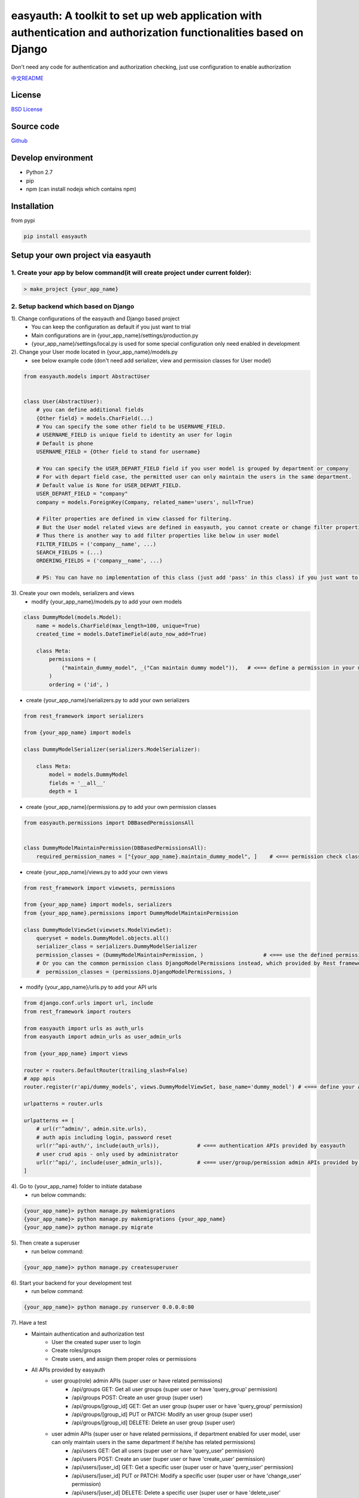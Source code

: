 easyauth: A toolkit to set up web application with authentication and authorization functionalities based on Django
====================================================================================================================
Don't need any code for authentication and authorization checking, just use configuration to enable authorization

.. image:: https://img.shields.io/travis/qingfeng0820/easyauth/master.svg
    :target: https://travis-ci.org/qingfeng0820/easyauth


`中文README <https://github.com/qingfeng0820/easyauth/blob/master/README-CN.rst>`_

License
-------

`BSD License <LICENSE.txt>`_


Source code
-----------
`Github <https://github.com/qingfeng0820/easyauth>`_


Develop environment
-------------------
- Python 2.7
- pip
- npm (can install nodejs which contains npm)


Installation
------------

from pypi

.. code-block:: shell

    pip install easyauth



Setup your own project via easyauth
-----------------------------------

1. Create your app by below command(it will create project under current folder):
^^^^^^^^^^^^^^^^^^^^^^^^^^^^^^^^^^^^^^^^^^^^^^^^^^^^^^^^^^^^^^^^^^^^^^^^^^^^^^^^^^^

.. code-block:: shell

    > make_project {your_app_name}

2. Setup backend which based on Django
^^^^^^^^^^^^^^^^^^^^^^^^^^^^^^^^^^^^^^^^

1). Change configurations of the easyauth and Django based project
    - You can keep the configuration as default if you just want to trial
    - Main configurations are in {your_app_name}/settings/production.py
    - {your_app_name}/settings/local.py is used for some special configuration only need enabled in development

2). Change your User mode located in {your_app_name}/models.py
    - see below example code (don't need add serializer, view and permission classes for User model)

.. code-block:: python

    from easyauth.models import AbstractUser


    class User(AbstractUser):
        # you can define additional fields
        {Other field} = models.CharField(...)
        # You can specify the some other field to be USERNAME_FIELD.
        # USERNAME_FIELD is unique field to identity an user for login
        # Default is phone
        USERNAME_FIELD = {Other field to stand for username}

        # You can specify the USER_DEPART_FIELD field if you user model is grouped by department or company
        # For with depart field case, the permitted user can only maintain the users in the same department.
        # Default value is None for USER_DEPART_FIELD.
        USER_DEPART_FIELD = "company"
        company = models.ForeignKey(Company, related_name='users', null=True)

        # Filter properties are defined in view classed for filtering.
        # But the User model related views are defined in easyauth, you cannot create or change filter properties
        # Thus there is another way to add filter properties like below in user model
        FILTER_FIELDS = ('company__name', ...)
        SEARCH_FIELDS = (...)
        ORDERING_FIELDS = ('company__name', ...)

        # PS: You can have no implementation of this class (just add 'pass' in this class) if you just want to trial.

3). Create your own models, serializers and views
    - modify {your_app_name}/models.py to add your own models

.. code-block:: python

    class DummyModel(models.Model):
        name = models.CharField(max_length=100, unique=True)
        created_time = models.DateTimeField(auto_now_add=True)

        class Meta:
            permissions = (
                ("maintain_dummy_model", _("Can maintain dummy model")),   # <=== define a permission in your model
            )
            ordering = ('id', )

- create {your_app_name}/serializers.py to add your own serializers

.. code-block:: python

        from rest_framework import serializers

        from {your_app_name} import models

        class DummyModelSerializer(serializers.ModelSerializer):

            class Meta:
                model = models.DummyModel
                fields = '__all__'
                depth = 1


- create {your_app_name}/permissions.py to add your own permission classes

.. code-block:: python

    from easyauth.permissions import DBBasedPermissionsAll


    class DummyModelMaintainPermission(DBBasedPermissionsAll):
        required_permission_names = ["{your_app_name}.maintain_dummy_model", ]    # <=== permission check class for the defined permission in your model

- create {your_app_name}/views.py to add your own views

.. code-block:: python

    from rest_framework import viewsets, permissions

    from {your_app_name} import models, serializers
    from {your_app_name}.permissions import DummyModelMaintainPermission

    class DummyModelViewSet(viewsets.ModelViewSet):
        queryset = models.DummyModel.objects.all()
        serializer_class = serializers.DummyModelSerializer
        permission_classes = (DummyModelMaintainPermission, )                   # <=== use the defined permission class
        # Or you can the common permission class DjangoModelPermissions instead, which provided by Rest framework lib
        #  permission_classes = (permissions.DjangoModelPermissions, )

- modify {your_app_name}/urls.py to add your API urls

.. code-block:: python

    from django.conf.urls import url, include
    from rest_framework import routers

    from easyauth import urls as auth_urls
    from easyauth import admin_urls as user_admin_urls

    from {your_app_name} import views

    router = routers.DefaultRouter(trailing_slash=False)
    # app apis
    router.register(r'api/dummy_models', views.DummyModelViewSet, base_name='dummy_model') # <=== define your API url

    urlpatterns = router.urls

    urlpatterns += [
        # url(r'^admin/', admin.site.urls),
        # auth apis including login, password reset
        url(r'^api-auth/', include(auth_urls)),            # <=== authentication APIs provided by easyauth
        # user crud apis - only used by administrator
        url(r'^api/', include(user_admin_urls)),           # <=== user/group/permission admin APIs provided by easyauth
    ]

4). Go to {your_app_name} folder to initiate database
    - run below commands:

.. code-block:: shell

    {your_app_name}> python manage.py makemigrations
    {your_app_name}> python manage.py makemigrations {your_app_name}
    {your_app_name}> python manage.py migrate

5). Then create a superuser
    - run below command:

.. code-block:: shell

    {your_app_name}> python manage.py createsuperuser

6). Start your backend for your development test
    - run below command:

.. code-block:: shell

    {your_app_name}> python manage.py runserver 0.0.0.0:80

7). Have a test
    - Maintain authentication and authorization test
        - User the created super user to login
        - Create roles/groups
        - Create users, and assign them proper roles or permissions
    - All APIs provided by easyauth
        - user group(role) admin APIs (super user or have related permissions)
            - /api/groups GET: Get all user groups (super user or have 'query_group' permission)
            - /api/groups POST: Create an user group  (super user)
            - /api/groups/[group_id] GET: Get an user group  (super user or have 'query_group' permission)
            - /api/groups/[group_id] PUT or PATCH: Modify an user group (super user)
            - /api/groups/[group_id] DELETE: Delete an user group (super user)
        - user admin APIs (super user or have related permissions, if department enabled for user model, user can only maintain users in the same department if he/she has related permissions)
            - /api/users GET: Get all users (super user or have 'query_user' permission)
            - /api/users POST: Create an user (super user or have 'create_user' permission)
            - /api/users/[user_id] GET: Get a specific user (super user or have 'query_user' permission)
            - /api/users/[user_id] PUT or PATCH: Modify a specific user  (super user or have 'change_user' permission)
            - /api/users/[user_id] DELETE: Delete a specific user   (super user or have 'delete_user' permission)
            - /api/users/[user_id]/reset/password PUT: Reset to default password for a specific user (super user or have 'change_user' permission)
        - query permission APIs (permissions are defined in models code)
            - /api/permissions GET: Get all permissions (super user or have 'query_permission' permission)
            - /api/permissions/[permission_id] GET: Get a specific permission (super user or have 'query_permission' permission)
        - authentication APIs
            - /api-auth/login POST: User login
            - /api-auth/logout POST (or GET if enabled): User logout
            - /api-auth/me PUT or PATCH: Modify current login user
            - /api-auth/me GET: Get current login user
            - /api-auth/password/change PUT: Change the current login user's password
            - /api-auth/register POST: Register User (This API can be disabled by configuration)
        - Your own APIs
            - ...


3. Setup frontend if you need admin dashboard, which based Vue + Element-UI
^^^^^^^^^^^^^^^^^^^^^^^^^^^^^^^^^^^^^^^^^^^^^^^^^^^^^^^^^^^^^^^^^^^^^^^^^^^^^
1). Go to {your_app_name}/vue-ui folder, and run below command to install dependency libs
    - run below command:

.. code-block:: shell

    {your_app_name}/vue-ui> npm install

2). Configure your backend baseURL by changing {your_app_name}/vue-ui/src/components/config.js
    - see below code:

.. code-block:: javascript

    var baseURL = 'http://localhost';                // <=== baseURL for production
    if (process.env.NODE_ENV == 'development') {
        baseURL = 'http://localhost';                // <=== baseURL for development
    }
    ...

3). Change theme by alias in {your_app_name}/vue-ui/build/webpack.base.conf.js
    - Change the value of alias 'THEME'
    - Now support two themes
        - resolve('src/themes/default')             // <=== default theme
        - resolve('src/themes/green')               // <=== green theme

4). Create your own vue pages to {your_app_name}/vue-ui/src/components/page/
    - Common pages are under {your_app_name}/vue-ui/src/components/common/

5). Change the menu in left slider bar by changing {your_app_name}/vue-ui/src/components/menus.js
    - see below example code:

.. code-block:: javascript

    import i18n from '../i18n/i18n'
    import permission from './common/permission'
    import Dashboard from '@/components/page/Dashboard'
    import UserAdmin from '@/components/page/UserAdmin'
    import RoleAdmin from '@/components/page/RoleAdmin'     // RoleAdmin and UserAdmin are default pages, you can just use it.
    import YourSubMenuItem from '@/components/page/YourSubMenuItem'
    import YourSubSubMenuItem from '@/components/page/YourSubSubMenuItem'

    var menu = [
            {
                name: 'Dashboard',
                path: '/dashboard',
                component: Dashboard,
                icon: 'el-icon-lx-home',
                meta: {
                    getTitle: function() {
                        return i18n.t("page.homeTitle")
                    },
                },
            },
            {
                name: 'UserAdmin',
                path: '/userAdmin',
                component: UserAdmin,
                icon: 'el-icon-lx-people',
                meta: {
                    getTitle:  function() {
                        return i18n.t("page.userAdminTitle")
                    },
                    // must have all permissions listed below to access this menu item
                    requiredPermissions: ['query_group', 'query_permission', 'add_user', 'change_user', 'delete_user'],
                },
            },
            {
                name: 'RoleAdmin',
                path: '/roleAdmin',
                component: RoleAdmin,
                icon: 'el-icon-lx-group',
                meta: {
                        getTitle: function() {
                            return i18n.t("page.roleAdminTitle")
                        },
                        permissionCheck: function(user) {
                            return permission.isSuperUser(user)
                        }
                    },
            },
            {
                name: 'YourFolderMenu',
                icon: 'xxx',
                meta: {
                        getTitle: function() {
                            return "Your Folder Menu"
                        },
                        notRequireAuth: true,                       // <=== this configuration item means this menu can access by anonymous user
                    },
                subs: [
                      {
                          name: 'YourSubFolderMenu',
                          meta: {
                              getTitle: function() {
                                 return "Your Sub Folder Menu"
                              },
                              requiredPermissions: [...],
                          },
                          subs: [
                               // only can support three levels menu
                               {
                                   name: 'YourSubSubMenuItem',
                                   path: '/yourSubSubMenuItem',
                                   component: YourSubSubMenuItem,
                                   meta: {
                                       getTitle: function() {
                                           return "Your Sub Sub Menu Item"
                                       },
                                   },
                               },
                               ...

                          ]
                      },
                      {
                          name: 'YourSubMenuItem',
                          path: '/yourSubMenuItem',
                          component: YourSubMenuItem,
                          meta: {
                               getTitle: function() {
                                   return "Your Sub Menu Item"
                               },
                               requiredPermissions: ['maintain_dummy_model', ...],    // <=== Use the defined permission in your model
                          },
                      },
                      ...
                ]
            },
    ]


- screen shot for above menu
.. image:: img/ui.JPG

6). Modify UserAdmin.vue page
    - If you have additional fields in your User model, you can change the UserAdmin.vue to support them
        - Add columns in <el-table> for additional fields
        - Add form items in <el-dialog> of editing user for additional fields
        - Change related javascript code in that page

7). Build you pages
    - run below command:

.. code-block:: shell

    {your_app_name}/vue-ui> npm run build

8). Deploy build results to static folder
    - run below commands:

.. code-block:: shell

    {your_app_name}> mkdir static
    {your_app_name}> cp vue-ui/build/* static/

9). Access you pages
    - Visit http://localhost/static/index.html

10). if you are focus on pages development, you can use use dev model instead of steps 7 - 9
    - run below command, then visit http://localhost:8080:

.. code-block:: shell

    {your_app_name}/vue-ui> npm run build


More configurations
-------------------


Language configuration
^^^^^^^^^^^^^^^^^^^^^^^^
- Change to be Chinese
    - Change LANGUAGE_CODE = 'zh-hans' in {your app name}/settings/production.py (backend)
    - Change defaultLangCode: "zh-hans" in {your_app_name}/vue-ui/src/components/config.js (frontend)

.. code-block:: javascript

    ...
    const config = {
        loginFieldName: "phone",                         // <=== should keep this value same as USERNAME_FIELD in your User model
        backendBaseURL: baseURL,
        requestTimeout: 10000,
        defaultLangCode: "zh-hans",                      // <=== Change here for frontend
    }
    ...


easyauth Configuration
^^^^^^^^^^^^^^^^^^^^^^^^

Change EASYAUTH_CONF in {your_app_name}/settings/product.py if you need:

.. code-block:: python

    EASYAUTH_CONF = {
        'USER_DEFAULT_PWD_MAINTAIN_BY_ADMIN': "12345678",
        'ACCOUNT_LOGOUT_ON_GET': False,
        'DISABLE_REGISTER': False,
        'LANG_PARAM': 'lang',
    }

+----------------------------------------+------------+--------------------------------------------------------------+
| Configuration Item                     | Type       | Description                                                  |
+========================================+============+==============================================================+
| USER_DEFAULT_PWD_MAINTAIN_BY_ADMIN     | string     | Define the default password for maintaining by administrator.|
|                                        |            |                                                              |
|                                        |            | Default value is 123456 for absent                           |
+----------------------------------------+------------+--------------------------------------------------------------+
| ACCOUNT_LOGOUT_ON_GET                  | bool       | Switch for enabling GET method for logout API.               |
|                                        |            |                                                              |
|                                        |            | Default value is False for absent                            |
+----------------------------------------+------------+--------------------------------------------------------------+
| DISABLE_REGISTER                       | bool       | Switch for disabling register API.                           |
|                                        |            |                                                              |
|                                        |            | Default value is False for absent                            |
+----------------------------------------+------------+--------------------------------------------------------------+
| LANG_PARAM                             | string     | Set the language parameter name in http request.             |
|                                        |            | (Usually don't need to change it)                            |
|                                        |            |                                                              |
|                                        |            | Default value is lang, it will be used like                  |
|                                        |            | http://localhost/api/users?lang=zh-hans                      |
|                                        |            |                                                              |
|                                        |            | Tips: Keep the value of lang_param in                        |
|                                        |            | {your_app_name}/vue-ui/src/components/common/easyauth.js     |
|                                        |            | same with this configuration value.                          |
+----------------------------------------+------------+--------------------------------------------------------------+

More examples please see the test app in this repo




